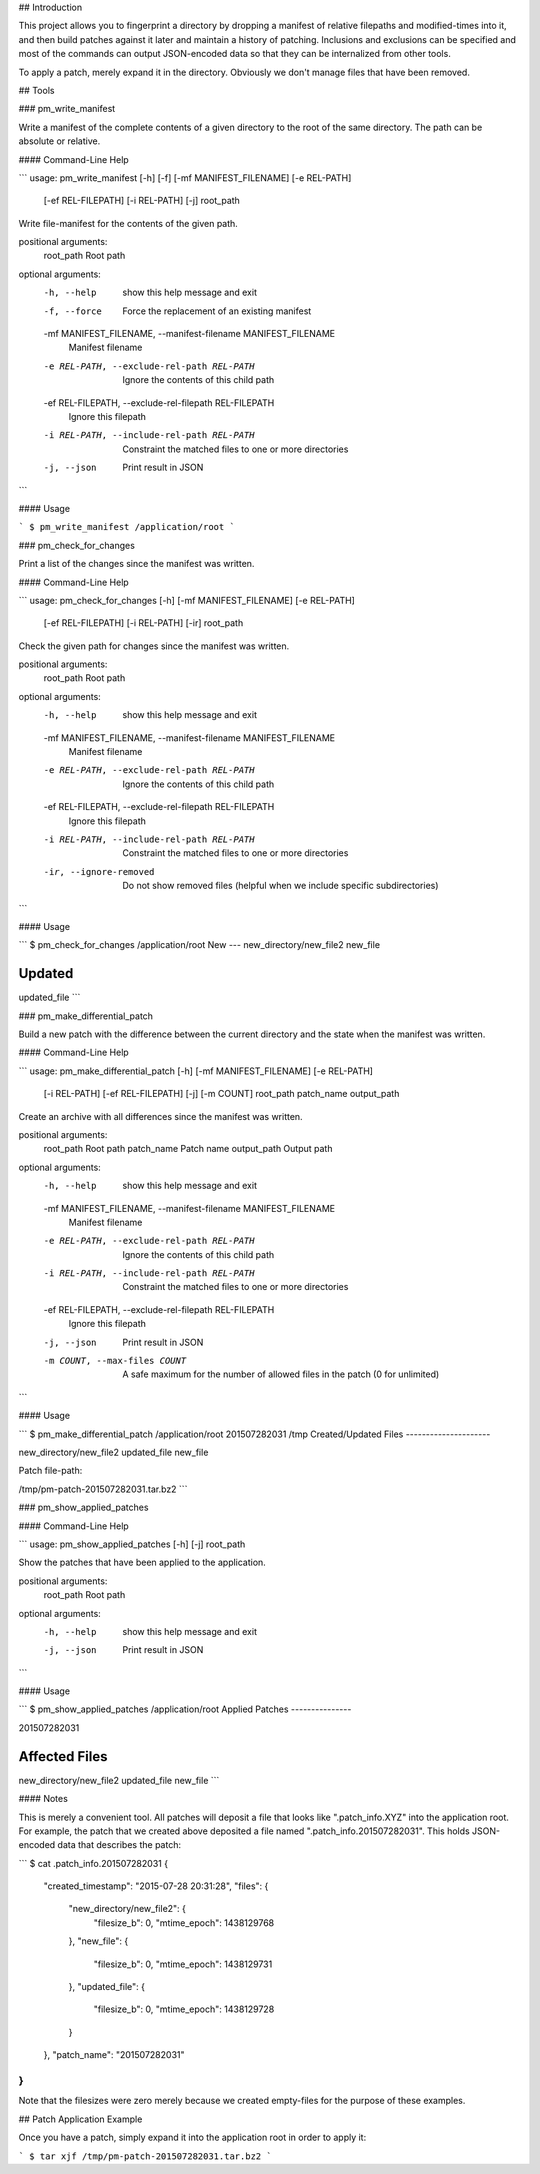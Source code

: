 ## Introduction

This project allows you to fingerprint a directory by dropping a manifest of relative filepaths and modified-times into it, and then build patches against it later and maintain a history of patching. Inclusions and exclusions can be specified and most of the commands can output JSON-encoded data so that they can be internalized from other tools.

To apply a patch, merely expand it in the directory. Obviously we don't manage files that have been removed.


## Tools

### pm_write_manifest

Write a manifest of the complete contents of a given directory to the root of the same directory. The path can be absolute or relative.

#### Command-Line Help

```
usage: pm_write_manifest [-h] [-f] [-mf MANIFEST_FILENAME] [-e REL-PATH]
                         [-ef REL-FILEPATH] [-i REL-PATH] [-j]
                         root_path

Write file-manifest for the contents of the given path.

positional arguments:
  root_path             Root path

optional arguments:
  -h, --help            show this help message and exit
  -f, --force           Force the replacement of an existing manifest
  -mf MANIFEST_FILENAME, --manifest-filename MANIFEST_FILENAME
                        Manifest filename
  -e REL-PATH, --exclude-rel-path REL-PATH
                        Ignore the contents of this child path
  -ef REL-FILEPATH, --exclude-rel-filepath REL-FILEPATH
                        Ignore this filepath
  -i REL-PATH, --include-rel-path REL-PATH
                        Constraint the matched files to one or more
                        directories
  -j, --json            Print result in JSON
```

#### Usage

```
$ pm_write_manifest /application/root
```


### pm_check_for_changes

Print a list of the changes since the manifest was written.

#### Command-Line Help

```
usage: pm_check_for_changes [-h] [-mf MANIFEST_FILENAME] [-e REL-PATH]
                            [-ef REL-FILEPATH] [-i REL-PATH] [-ir]
                            root_path

Check the given path for changes since the manifest was written.

positional arguments:
  root_path             Root path

optional arguments:
  -h, --help            show this help message and exit
  -mf MANIFEST_FILENAME, --manifest-filename MANIFEST_FILENAME
                        Manifest filename
  -e REL-PATH, --exclude-rel-path REL-PATH
                        Ignore the contents of this child path
  -ef REL-FILEPATH, --exclude-rel-filepath REL-FILEPATH
                        Ignore this filepath
  -i REL-PATH, --include-rel-path REL-PATH
                        Constraint the matched files to one or more
                        directories
  -ir, --ignore-removed
                        Do not show removed files (helpful when we include
                        specific subdirectories)
```

#### Usage

```
$ pm_check_for_changes /application/root
New
---
new_directory/new_file2
new_file

Updated
-------
updated_file
```


### pm_make_differential_patch

Build a new patch with the difference between the current directory and the state when the manifest was written.

#### Command-Line Help

```
usage: pm_make_differential_patch [-h] [-mf MANIFEST_FILENAME] [-e REL-PATH]
                                  [-i REL-PATH] [-ef REL-FILEPATH] [-j]
                                  [-m COUNT]
                                  root_path patch_name output_path

Create an archive with all differences since the manifest was written.

positional arguments:
  root_path             Root path
  patch_name            Patch name
  output_path           Output path

optional arguments:
  -h, --help            show this help message and exit
  -mf MANIFEST_FILENAME, --manifest-filename MANIFEST_FILENAME
                        Manifest filename
  -e REL-PATH, --exclude-rel-path REL-PATH
                        Ignore the contents of this child path
  -i REL-PATH, --include-rel-path REL-PATH
                        Constraint the matched files to one or more
                        directories
  -ef REL-FILEPATH, --exclude-rel-filepath REL-FILEPATH
                        Ignore this filepath
  -j, --json            Print result in JSON
  -m COUNT, --max-files COUNT
                        A safe maximum for the number of allowed files in the
                        patch (0 for unlimited)
```

#### Usage

```
$ pm_make_differential_patch /application/root 201507282031 /tmp
Created/Updated Files
---------------------

new_directory/new_file2
updated_file
new_file

Patch file-path:

/tmp/pm-patch-201507282031.tar.bz2
```


### pm_show_applied_patches

#### Command-Line Help

```
usage: pm_show_applied_patches [-h] [-j] root_path

Show the patches that have been applied to the application.

positional arguments:
  root_path   Root path

optional arguments:
  -h, --help  show this help message and exit
  -j, --json  Print result in JSON
```

#### Usage

```
$ pm_show_applied_patches /application/root
Applied Patches
---------------

201507282031

Affected Files
--------------

new_directory/new_file2
updated_file
new_file
```

#### Notes

This is merely a convenient tool. All patches will deposit a file that looks like ".patch_info.XYZ" into the application root. For example, the patch that we created above deposited a file named ".patch_info.201507282031". This holds JSON-encoded data that describes the patch:

```
$ cat .patch_info.201507282031 
{
    "created_timestamp": "2015-07-28 20:31:28",
    "files": {
        "new_directory/new_file2": {
            "filesize_b": 0,
            "mtime_epoch": 1438129768
        },
        "new_file": {
            "filesize_b": 0,
            "mtime_epoch": 1438129731
        },
        "updated_file": {
            "filesize_b": 0,
            "mtime_epoch": 1438129728
        }
    },
    "patch_name": "201507282031"
}
```

Note that the filesizes were zero merely because we created empty-files for the purpose of these examples.


## Patch Application Example

Once you have a patch, simply expand it into the application root in order to apply it:

```
$ tar xjf /tmp/pm-patch-201507282031.tar.bz2 
```

